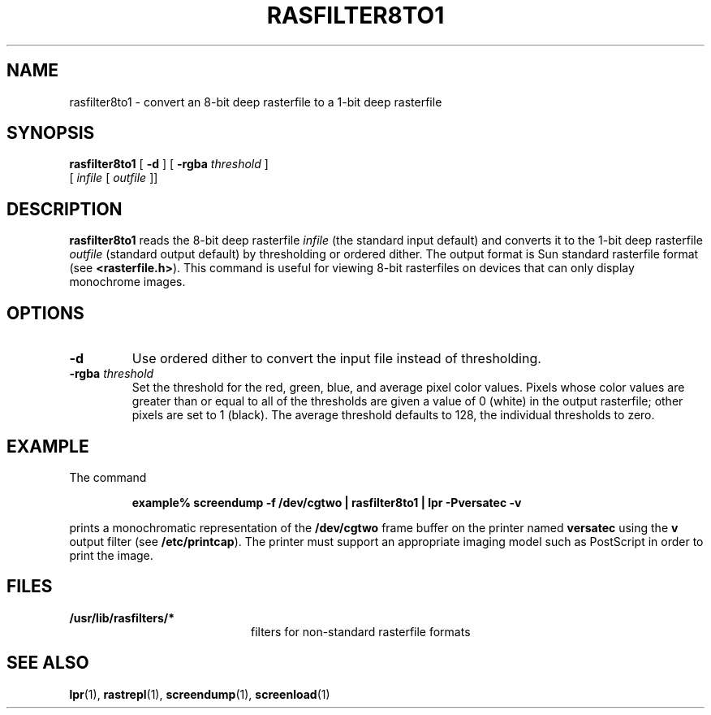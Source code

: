 .\" @(#)rasfilter8to1.1 1.1 92/07/30 SMI;
.TH RASFILTER8TO1 1 "8 September 1988"
.SH NAME
rasfilter8to1 \- convert an 8-bit deep rasterfile to a 1-bit deep rasterfile
.SH SYNOPSIS
.B rasfilter8to1
.RB [ " \-d " ]
.RB [ " \-rgba "
.IR threshold " ]"
.if n .ti +0.5i
.RI [ " infile " [ " outfile " ]]
.SH DESCRIPTION
.IX  "rasfilter8to1 command"  ""  "\fLrasfilter8to1\fP \(em convert 8-bit rasterfile to 1-bit rasterfile"
.IX  "convert 8-bit rasterfile to 1-bit rasterfile"  ""  "convert 8-bit rasterfile to 1-bit rasterfile\(em \fLrasfilter8to1\fP"
.LP
.B rasfilter8to1
reads the 8-bit deep rasterfile
.I infile
(the standard input default) and converts it to
the 1-bit deep rasterfile
.I outfile
(standard output default) by thresholding or ordered dither.
The output format is Sun standard rasterfile format
.RB "(see " <rasterfile.h> ).
This command is useful
for viewing 8-bit rasterfiles on devices that can only display
monochrome images.
.SH OPTIONS
.TP
.B \-d
Use ordered dither to convert the input file instead of thresholding.
.TP
.BI \-rgba " threshold"
Set the threshold for the red, green, blue, and average pixel color
values.  Pixels whose color values are greater
than or equal to all of the thresholds are
given a value of 0 (white) in the output rasterfile;
other pixels are set to 1 (black).  The average threshold defaults to
128, the individual thresholds to zero.
.SH EXAMPLE
The command
.IP
.B
example% screendump \-f  /dev/cgtwo | rasfilter8to1 | lpr \-Pversatec \-v
.LP
prints a monochromatic representation of the
.B /dev/cgtwo
frame buffer on the printer named
.B versatec
using the
.B v
output filter (see
.BR /etc/printcap ).
The printer must support an appropriate imaging model such as
PostScript in order to print the image.
.SH FILES
.PD 0
.TP 20
.B /usr/lib/rasfilters/*
filters for non-standard rasterfile formats
.PD
.SH "SEE ALSO"
.BR lpr (1),
.BR rastrepl (1),
.BR screendump (1),
.BR screenload (1)
.LP
.TX PIXRCT
